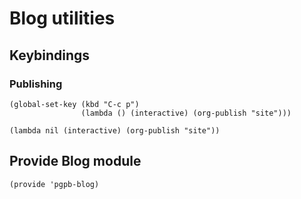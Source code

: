#+PROPERTY: header-args :results verbatim :tangle pgpb-blog.el :session pgpb :cache no
#+auto_tangle: t


* Blog utilities

** Keybindings

*** Publishing
  
  
    #+begin_src elisp
      (global-set-key (kbd "C-c p")
                      (lambda () (interactive) (org-publish "site")))
    #+end_src

    #+RESULTS:
    : (lambda nil (interactive) (org-publish "site"))


** Provide Blog module
   
   #+begin_src elisp
     (provide 'pgpb-blog)
   #+end_src


